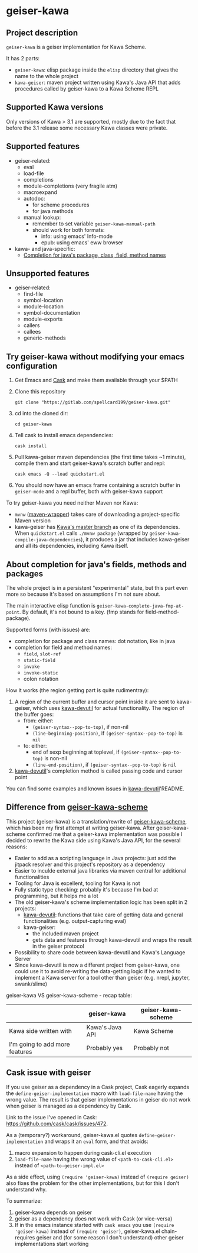 #+STARTUP: content
* geiser-kawa
** Project description

=geiser-kawa= is a geiser implementation for Kawa Scheme.

It has 2 parts:
- =geiser-kawa=: elisp package inside the =elisp= directory that gives the name to the whole project
- =kawa-geiser=: maven project written using Kawa's Java API that adds procedures called by geiser-kawa to a Kawa Scheme REPL

** Supported Kawa versions
:PROPERTIES:
:CUSTOM_ID:       85b51f74-b1b2-4863-a888-0b11580321f3
:END:

Only versions of Kawa > 3.1 are supported, mostly due to the fact that before the 3.1 release some necessary Kawa classes were private.

** Supported features

- geiser-related:
    - eval
    - load-file
    - completions
    - module-completions (very fragile atm)
    - macroexpand
    - autodoc:
        - for scheme procedures
        - for java methods
    - manual lookup:
        - remember to set variable =geiser-kawa-manual-path=
        - should work for both formats:
            - info: using emacs' Info-mode
            - epub: using emacs' eww browser
- kawa- and java-specific:
    - [[#7ca3650a-2658-42f0-8274-96f194768e11][Completion for java's package, class, field, method names]]

** Unsupported features

- geiser-related:
    - find-file
    - symbol-location
    - module-location
    - symbol-documentation
    - module-exports
    - callers
    - callees
    - generic-methods

** Try geiser-kawa without modifying your emacs configuration

1. Get Emacs and [[https://github.com/cask/cask][Cask]] and make them available through your $PATH
2. Clone this repository
  : git clone "https://gitlab.com/spellcard199/geiser-kawa.git"
3. cd into the cloned dir:
  : cd geiser-kawa
4. Tell cask to install emacs dependencies:
  : cask install
5. Pull kawa-geiser maven dependencies (the first time takes ~1 minute), compile them and start geiser-kawa's scratch buffer and repl:
  : cask emacs -Q --load quickstart.el
6. You should now have an emacs frame containing a scratch buffer in =geiser-mode= and a repl buffer, both with geiser-kawa support

To try geiser-kawa you need neither Maven nor Kawa:
- =mvnw= ([[https://github.com/takari/maven-wrapper][maven-wrapper]]) takes care of downloading a project-specific Maven version
- kawa-geiser has [[https://gitlab.com/groups/kashell/][Kawa's master branch]] as one of its dependencies. When =quickstart.el= calls =./mvnw package= (wrapped by =geiser-kawa-compile-java-dependencies=), it produces a jar that includes kawa-geiser and all its dependencies, including Kawa itself.

** About completion for java's fields, methods and packages
:PROPERTIES:
:CUSTOM_ID:       7ca3650a-2658-42f0-8274-96f194768e11
:END:

The whole project is in a persistent "experimental" state, but this part even more so because it's based on assumptions I'm not sure about.

The main interactive elisp function is =geiser-kawa-complete-java-fmp-at-point=. By default, it's not bound to a key. (fmp stands for field-method-package).

Supported forms (with issues) are:
    - completion for package and class names: dot notation, like in java
    - completion for field and method names:
        - =field=, =slot-ref=
        - =static-field=
        - =invoke=
        - =invoke-static=
        - colon notation

How it works (the region getting part is quite rudimentray):
1. A region of the current buffer and cursor point inside it are sent to kawa-geiser, which uses [[https://gitlab.com/spellcard199/kawa-devutil][kawa-devutil]] for actual functionality. The region of the buffer goes:
     - from: either:
         - =(geiser-syntax--pop-to-top)=, if non-nil
         - =(line-beginning-position)=, if =(geiser-syntax--pop-to-top)= is =nil=
     - to: either:
         - end of sexp beginning at toplevel, if =(geiser-syntax--pop-to-top)= is non-nil
         - =(line-end-position)=, if =(geiser-syntax--pop-to-top)= is =nil=
2. [[https://gitlab.com/spellcard199/kawa-devutil][kawa-devutil]]'s completion method is called passing code and cursor point

You can find some examples and known issues in [[https://gitlab.com/spellcard199/kawa-devutil][kawa-devutil]]'README.

** Difference from [[https://gitlab.com/spellcard199/geiser-kawa-scheme][geiser-kawa-scheme]]

This project (geiser-kawa) is a translation/rewrite of [[https://gitlab.com/spellcard199/geiser-kawa-scheme][geiser-kawa-scheme]], which has been my first attempt at writing geiser-kawa. After geiser-kawa-scheme confirmed me that a geiser-kawa implementation was possible I decided to rewrite the Kawa side using Kawa's Java API, for the several reasons:
- Easier to add as a scripting language in Java projects: just add the jitpack resolver and this project's repository as a dependency
- Easier to inculde external java libraries via maven central for additional functionalities
- Tooling for Java is excellent, tooling for Kawa is not
- Fully static type checking: probably it's because I'm bad at programming, but it helps me a lot
- The old geiser-kawa's scheme implementation logic has been split in 2 projects:
    - [[https://www.gitlab.com/spellcard199/kawa-devutil][kawa-devutil]]: functions that take care of getting data and general functionalities (e.g. output-capturing eval)
    - kawa-geiser:
        - the included maven project
        - gets data and features through kawa-devutil and wraps the result in the geiser protocol
- Possibility to share code between kawa-devutil and Kawa's Language Server
- Since kawa-devutil is now a different project from geiser-kawa, one could use it to avoid re-writing the data-getting logic if he wanted to implement a Kawa server for a tool other than geiser (e.g. nrepl, jupyter, swank/slime)

geiser-kawa VS geiser-kawa-scheme - recap table:

|                                | geiser-kawa     | geiser-kawa-scheme |
|--------------------------------+-----------------+--------------------|
| Kawa side written with         | Kawa's Java API | Kawa Scheme        |
| I'm going to add more features | Probably yes    | Probably not       |

** Cask issue with geiser

If you use geiser as a dependency in a Cask project, Cask eagerly expands the =define-geiser-implementation= macro with =load-file-name= having the wrong value. The result is that geiser implementations in geiser do not work when geiser is managed as a dependency by Cask.

Link to the issue I've opened in Cask: [[https://github.com/cask/cask/issues/472]].

As a (temporary?) workaround, geiser-kawa.el quotes =define-geiser-implementation= and wraps it an =eval= form, and that avoids:
1. macro expansion to happen during cask-cli.el execution
2. =load-file-name= having the wrong value of =<path-to-cask-cli.el>= instead of =<path-to-geiser-impl.el>=
As a side effect, using =(require 'geiser-kawa)= instead of =(require geiser)= also fixes the problem for the other implementations, but for this I don't understand why.

To summarize:
1. geiser-kawa depends on geiser
2. geiser as a dependency does not work with Cask (or vice-versa)
3. If in the emacs instance started with =cask emacs= you use =(require 'geiser-kawa)= instead of =(require 'geiser)=, geiser-kawa.el chain-requires geiser and (for some reason I don't understand) other geiser implementations start working

